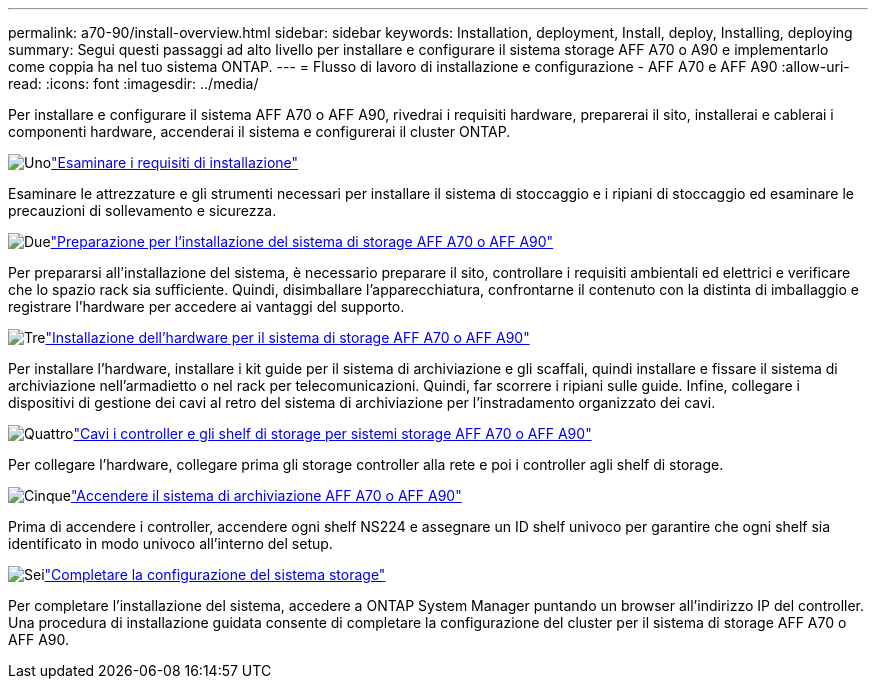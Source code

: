 ---
permalink: a70-90/install-overview.html 
sidebar: sidebar 
keywords: Installation, deployment, Install, deploy, Installing, deploying 
summary: Segui questi passaggi ad alto livello per installare e configurare il sistema storage AFF A70 o A90 e implementarlo come coppia ha nel tuo sistema ONTAP. 
---
= Flusso di lavoro di installazione e configurazione - AFF A70 e AFF A90
:allow-uri-read: 
:icons: font
:imagesdir: ../media/


[role="lead"]
Per installare e configurare il sistema AFF A70 o AFF A90, rivedrai i requisiti hardware, preparerai il sito, installerai e cablerai i componenti hardware, accenderai il sistema e configurerai il cluster ONTAP.

.image:https://raw.githubusercontent.com/NetAppDocs/common/main/media/number-1.png["Uno"]link:install-requirements.html["Esaminare i requisiti di installazione"]
[role="quick-margin-para"]
Esaminare le attrezzature e gli strumenti necessari per installare il sistema di stoccaggio e i ripiani di stoccaggio ed esaminare le precauzioni di sollevamento e sicurezza.

.image:https://raw.githubusercontent.com/NetAppDocs/common/main/media/number-2.png["Due"]link:install-prepare.html["Preparazione per l'installazione del sistema di storage AFF A70 o AFF A90"]
[role="quick-margin-para"]
Per prepararsi all'installazione del sistema, è necessario preparare il sito, controllare i requisiti ambientali ed elettrici e verificare che lo spazio rack sia sufficiente. Quindi, disimballare l'apparecchiatura, confrontarne il contenuto con la distinta di imballaggio e registrare l'hardware per accedere ai vantaggi del supporto.

.image:https://raw.githubusercontent.com/NetAppDocs/common/main/media/number-3.png["Tre"]link:install-hardware.html["Installazione dell'hardware per il sistema di storage AFF A70 o AFF A90"]
[role="quick-margin-para"]
Per installare l'hardware, installare i kit guide per il sistema di archiviazione e gli scaffali, quindi installare e fissare il sistema di archiviazione nell'armadietto o nel rack per telecomunicazioni. Quindi, far scorrere i ripiani sulle guide. Infine, collegare i dispositivi di gestione dei cavi al retro del sistema di archiviazione per l'instradamento organizzato dei cavi.

.image:https://raw.githubusercontent.com/NetAppDocs/common/main/media/number-4.png["Quattro"]link:install-cable.html["Cavi i controller e gli shelf di storage per sistemi storage AFF A70 o AFF A90"]
[role="quick-margin-para"]
Per collegare l'hardware, collegare prima gli storage controller alla rete e poi i controller agli shelf di storage.

.image:https://raw.githubusercontent.com/NetAppDocs/common/main/media/number-5.png["Cinque"]link:install-power-hardware.html["Accendere il sistema di archiviazione AFF A70 o AFF A90"]
[role="quick-margin-para"]
Prima di accendere i controller, accendere ogni shelf NS224 e assegnare un ID shelf univoco per garantire che ogni shelf sia identificato in modo univoco all'interno del setup.

.image:https://raw.githubusercontent.com/NetAppDocs/common/main/media/number-6.png["Sei"]link:install-complete.html["Completare la configurazione del sistema storage"]
[role="quick-margin-para"]
Per completare l'installazione del sistema, accedere a ONTAP System Manager puntando un browser all'indirizzo IP del controller. Una procedura di installazione guidata consente di completare la configurazione del cluster per il sistema di storage AFF A70 o AFF A90.
